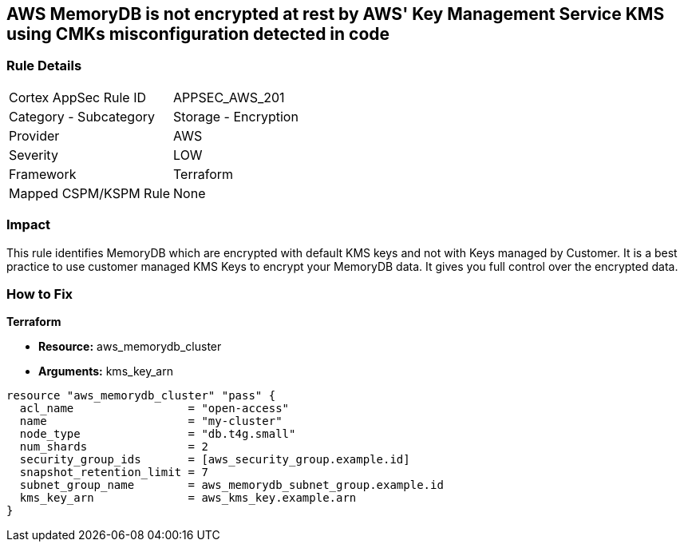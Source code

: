 == AWS MemoryDB is not encrypted at rest by AWS' Key Management Service KMS using CMKs misconfiguration detected in code


=== Rule Details

[cols="1,2"]
|===
|Cortex AppSec Rule ID |APPSEC_AWS_201
|Category - Subcategory |Storage - Encryption
|Provider |AWS
|Severity |LOW
|Framework |Terraform
|Mapped CSPM/KSPM Rule |None
|===




=== Impact
This rule identifies MemoryDB which are encrypted with default KMS keys and not with Keys managed by Customer.
It is a best practice to use customer managed KMS Keys to encrypt your MemoryDB data.
It gives you full control over the encrypted data.

=== How to Fix


*Terraform* 


* *Resource:* aws_memorydb_cluster
* *Arguments:* kms_key_arn


[source,go]
----
resource "aws_memorydb_cluster" "pass" {
  acl_name                 = "open-access"
  name                     = "my-cluster"
  node_type                = "db.t4g.small"
  num_shards               = 2
  security_group_ids       = [aws_security_group.example.id]
  snapshot_retention_limit = 7
  subnet_group_name        = aws_memorydb_subnet_group.example.id
  kms_key_arn              = aws_kms_key.example.arn
}
----
